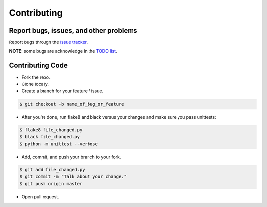 Contributing
============

Report bugs, issues, and other problems
---------------------------------------

Report bugs through the `issue tracker <https://github.com/markpbaggett/pyrepox/issues>`_.

**NOTE**: some bugs are acknowledge in the `TODO list <https://pyrepox.readthedocs.io/en/latest/todo.html>`_.

Contributing Code
-----------------

* Fork the repo.
* Clone locally.
* Create a branch for your feature / issue.

.. code-block:: console

   $ git checkout -b name_of_bug_or_feature


* After you're done, run flake8 and black versus your changes and make sure you pass unittests:

.. code-block:: console

   $ flake8 file_changed.py
   $ black file_changed.py
   $ python -m unittest --verbose


* Add, commit, and push your branch to your fork.

.. code-block:: console

   $ git add file_changed.py
   $ git commit -m "Talk about your change."
   $ git push origin master

* Open pull request.
